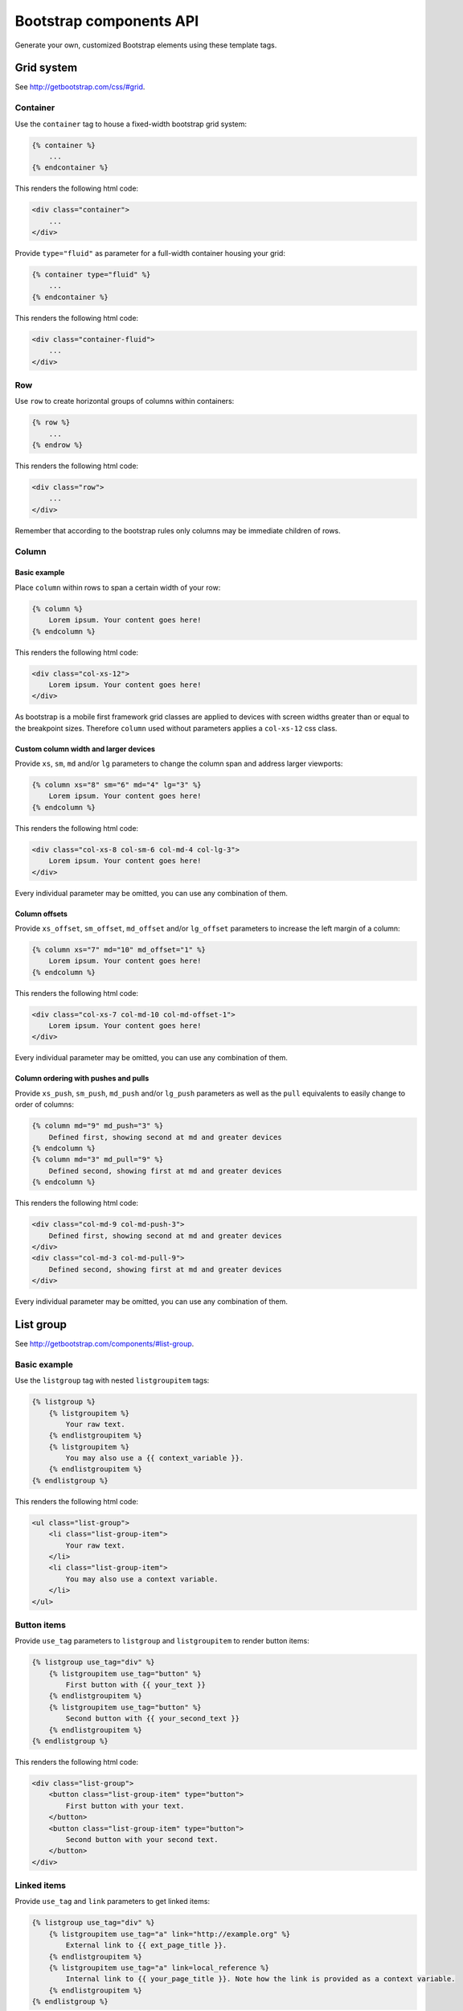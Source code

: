Bootstrap components API
========================

Generate your own, customized Bootstrap elements using these template tags.

Grid system
-----------

See http://getbootstrap.com/css/#grid.

Container
*********

Use the ``container`` tag to house a fixed-width bootstrap grid system:

.. code:: Django

    {% container %}
        ...
    {% endcontainer %}

This renders the following html code:

.. code:: HTML

    <div class="container">
        ...
    </div>

Provide ``type="fluid"`` as parameter for a full-width container housing your grid:

.. code:: Django

    {% container type="fluid" %}
        ...
    {% endcontainer %}

This renders the following html code:

.. code:: HTML

    <div class="container-fluid">
        ...
    </div>

Row
***

Use ``row`` to create horizontal groups of columns within containers:

.. code:: Django

    {% row %}
        ...
    {% endrow %}

This renders the following html code:

.. code:: HTML

    <div class="row">
        ...
    </div>

Remember that according to the bootstrap rules only columns may be immediate children of rows.

Column
******

Basic example
+++++++++++++

Place ``column`` within rows to span a certain width of your row:

.. code:: Django

    {% column %}
        Lorem ipsum. Your content goes here!
    {% endcolumn %}

This renders the following html code:

.. code:: HTML

    <div class="col-xs-12">
        Lorem ipsum. Your content goes here!
    </div>

As bootstrap is a mobile first framework grid classes are applied to devices with screen widths greater than or equal to the breakpoint sizes. Therefore ``column`` used without parameters applies a ``col-xs-12`` css class.

Custom column width and larger devices
++++++++++++++++++++++++++++++++++++++

Provide ``xs``, ``sm``, ``md`` and/or ``lg`` parameters to change the column span and address larger viewports:

.. code:: Django

    {% column xs="8" sm="6" md="4" lg="3" %}
        Lorem ipsum. Your content goes here!
    {% endcolumn %}

This renders the following html code:

.. code:: HTML

    <div class="col-xs-8 col-sm-6 col-md-4 col-lg-3">
        Lorem ipsum. Your content goes here!
    </div>

Every individual parameter may be omitted, you can use any combination of them.

Column offsets
++++++++++++++

Provide ``xs_offset``, ``sm_offset``, ``md_offset`` and/or ``lg_offset`` parameters to increase the left margin of a column:

.. code:: Django

    {% column xs="7" md="10" md_offset="1" %}
        Lorem ipsum. Your content goes here!
    {% endcolumn %}

This renders the following html code:

.. code:: HTML

    <div class="col-xs-7 col-md-10 col-md-offset-1">
        Lorem ipsum. Your content goes here!
    </div>

Every individual parameter may be omitted, you can use any combination of them.

Column ordering with pushes and pulls
+++++++++++++++++++++++++++++++++++++

Provide ``xs_push``, ``sm_push``, ``md_push`` and/or ``lg_push`` parameters as well as the ``pull`` equivalents to easily change to order of columns:

.. code:: Django

    {% column md="9" md_push="3" %}
        Defined first, showing second at md and greater devices
    {% endcolumn %}
    {% column md="3" md_pull="9" %}
        Defined second, showing first at md and greater devices
    {% endcolumn %}

This renders the following html code:

.. code:: HTML

    <div class="col-md-9 col-md-push-3">
        Defined first, showing second at md and greater devices
    </div>
    <div class="col-md-3 col-md-pull-9">
        Defined second, showing first at md and greater devices
    </div>

Every individual parameter may be omitted, you can use any combination of them.

List group
----------

See http://getbootstrap.com/components/#list-group.

Basic example
*************

Use the ``listgroup`` tag with nested ``listgroupitem`` tags:

.. code:: Django

    {% listgroup %}
        {% listgroupitem %}
            Your raw text.
        {% endlistgroupitem %}
        {% listgroupitem %}
            You may also use a {{ context_variable }}.
        {% endlistgroupitem %}
    {% endlistgroup %}

This renders the following html code:

.. code:: HTML

    <ul class="list-group">
        <li class="list-group-item">
            Your raw text.
        </li>
        <li class="list-group-item">
            You may also use a context variable.
        </li>
    </ul>

Button items
************

Provide ``use_tag`` parameters to ``listgroup`` and ``listgroupitem`` to render button items:

.. code:: Django

    {% listgroup use_tag="div" %}
        {% listgroupitem use_tag="button" %}
            First button with {{ your_text }}
        {% endlistgroupitem %}
        {% listgroupitem use_tag="button" %}
            Second button with {{ your_second_text }}
        {% endlistgroupitem %}
    {% endlistgroup %}

This renders the following html code:

.. code:: HTML

    <div class="list-group">
        <button class="list-group-item" type="button">
            First button with your text.
        </button>
        <button class="list-group-item" type="button">
            Second button with your second text.
        </button>
    </div>

Linked items
************

Provide ``use_tag`` and ``link`` parameters to get linked items:

.. code:: Django

    {% listgroup use_tag="div" %}
        {% listgroupitem use_tag="a" link="http://example.org" %}
            External link to {{ ext_page_title }}.
        {% endlistgroupitem %}
        {% listgroupitem use_tag="a" link=local_reference %}
            Internal link to {{ your_page_title }}. Note how the link is provided as a context variable.
        {% endlistgroupitem %}
    {% endlistgroup %}

This renders the following html code:

.. code:: HTML

    <div class="list-group">
        <a class="list-group-item" href="http://example.org">
            External link to Example.
        </a>
        <a class="list-group-item" href="your_local_link">
            Internal link to awesame internal page. Note how the link is provided as a context variable.
        </a>
    </div>

Disabled items
**************

Provide ``add_css_classes`` parameter for ``listgroupitem``:

.. code:: Django

    {% listgroup use_tag="div" %}
        {% listgroupitem use_tag="a" link="http://example.org" add_css_classes="disabled" %}
            External link to {{ ext_page_title }}, but in disabled state.
        {% endlistgroupitem %}
        {% listgroupitem use_tag="a" link=local_reference %}
            Internal link to {{ your_page_title }}. This one is enabled.
        {% endlistgroupitem %}
    {% endlistgroup %}

This renders the following html code:

.. code:: HTML

    <div class="list-group">
        <a class="list-group-item disabled" href="http://example.org">
            External link to Example, but in disabled state.
        </a>
        <a class="list-group-item" href="your_local_link">
            Internal link to awesame internal page.  This one is enabled.
        </a>
    </div>

Contextual classes
******************

Provide valid bootstrap class names to ``add_css_classes`` parameter for ``listgroupitem``:

.. code:: Django

    {% listgroup %}
        {% listgroupitem add_css_classes="list-group-item-success" %}
            Your success text.
        {% endlistgroupitem %}
        {% listgroupitem add_css_classes="list-group-item-info" %}
            Your info text.
        {% endlistgroupitem %}
        {% listgroupitem add_css_classes="list-group-item-warning" %}
            Your warning text.
        {% endlistgroupitem %}
        {% listgroupitem add_css_classes="list-group-item-danger" %}
            Your danger text.
        {% endlistgroupitem %}
    {% endlistgroup %}

This renders the following html code:

.. code:: HTML

    <ul class="list-group">
        <li class="list-group-item list-group-item-success">
            Your success text.
        </li>
        <li class="list-group-item list-group-item-info">
            Your info text.
        </li>
        <li class="list-group-item list-group-item-warning">
            Your warning text.
        </li>
        <li class="list-group-item list-group-item-danger">
            Your danger text.
        </li>
    </ul>

Custom content
**************

You may also render custom html content within your ``list-group-item``:

.. code:: Django

    {% listgroup use_tag="div" %}
        {% listgroupitem use_tag="div" %}
            <h2>A custom title</h2>
            <p>With a custom paragraph.</p>
        {% endlistgroupitem %}
    {% endlistgroup %}

This renders the following html code:

.. code:: HTML

    <div class="list-group">
        <div class="list-group-item">
            <h2>A custom title</h2>
            <p>With a custom paragraph.</p>
        </div>
    </div>

Panels
------

See http://getbootstrap.com/components/#panels.

Basic example
*************

Use the ``panel`` in a simple way:

.. code:: Django

    {% panel %}
        {% panelbody %}
            Lorem ipsum.
        {% endpanelbody %}
    {% endpanel %}

This renders the following html code:

.. code:: HTML

    <div class="panel panel-default">
        <div class="panel-body">
            Lorem ipsum.
        </div>
    </div>

Panel with heading
******************

Add a nested ``panel-heading``:

.. code:: Django

    {% panel %}
        {% panelheading %}
            Your panel heading
        {% endpanelheading %}
        {% panelbody %}
            Lorem ipsum.
        {% endpanelbody %}
    {% endpanel %}

This renders the following html code:

.. code:: HTML

    <div class="panel panel-default">
        <div class="panel-heading">
            Your panel heading
        </div>
        <div class="panel-body">
            Lorem ipsum.
        </div>
    </div>

In addition you may specify a ``panel-title`` within ``panel-heading`` using ``h1`` to ``h6``:

.. code:: Django

    {% panel %}
        {% panelheading %}
            {% paneltitle use_tag="h1" %}
                Your panel heading
            {% panelheading %}
        {% endpanelheading %}
        {% panelbody %}
            Lorem ipsum.
        {% endpanelbody %}
    {% endpanel %}

This renders the following html code:

.. code:: HTML

    <div class="panel panel-default">
        <div class="panel-heading">
            Your panel heading
        </div>
        <div class="panel-body">
            Lorem ipsum.
        </div>
    </div>

Panel with footer
*****************

Add a nested ``panel-footer``:

.. code:: Django

    {% panel %}
        {% panelbody %}
            Lorem ipsum.
        {% endpanelbody %}
        {% panelfooter %}
            Your panel footer
        {% endpanelfooter %}
    {% endpanel %}

This renders the following html code:

.. code:: HTML

    <div class="panel panel-default">
        <div class="panel-body">
            Lorem ipsum.
        </div>
        <div class="panel-footer">
            Your panel footer
        </div>
    </div>

Contextual alternatives
***********************

Provide valid bootstrap class names to ``add_css_classes`` parameter for ``panel``:

.. code:: Django

    {% panel add_css_classes="panel-primary" %}
        {% panelbody %}
            Your primary panel.
        {% endpanelbody %}
    {% endpanel %}

This renders the following html code:

.. code:: HTML

    <div class="panel panel-default panel-primary">
        <div class="panel-body">
            Your primary panel.
        </div>
    </div>

Other valid css classes are ``panel-success``, ``panel-info``, ``panel-warning`` and ``panel-danger``.

With list groups
****************

As mentioned in the bootstrap docs you may use a list group inside your panel, even in addition to default panel contents:

.. code:: Django

    {% panel %}
        {% panelheading %}
            Panel heading
        {% endpanelheading %}
        {% panelbody %}
            <p>...</p>
        {% endpanelbody %}

        {% listgroup %}
            {% listgroupitem %}
                Cras justo odio
            {% endlistgroupitem %}
            {% listgroupitem %}
                Dapibus ac facilisis in
            {% endlistgroupitem %}
            {% listgroupitem %}
                Morbi leo risus
            {% endlistgroupitem %}
            {% listgroupitem %}
                Porta ac consectetur ac
            {% endlistgroupitem %}
            {% listgroupitem %}
                Vestibulum at eros
            {% endlistgroupitem %}
        {% endlistgroup %}
    {% endpanel %}

This renders the following html code:

.. code:: HTML

    <div class="panel panel-default">
        <div class="panel-heading">
            Panel heading
        </div>
        <div class="panel-body">
            <p>...</p>
        </div>

        <ul class="list-group">
            <li class="list-group-item">Cras justo odio</li>
            <li class="list-group-item">Dapibus ac facilisis in</li>
            <li class="list-group-item">Morbi leo risus</li>
            <li class="list-group-item">Porta ac consectetur ac</li>
            <li class="list-group-item">Vestibulum at eros</li>
        </ul>
    </div>
